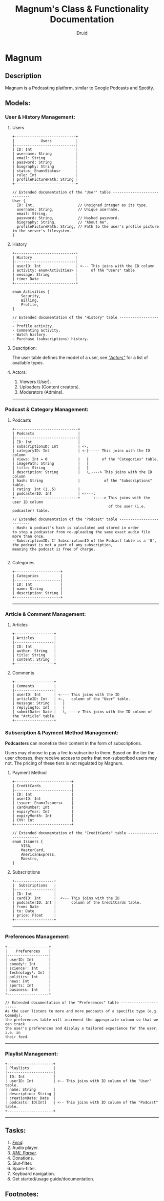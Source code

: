 #+TITLE: Magnum's Class & Functionality Documentation
#+AUTHOR: Druid

* Magnum
** Description
Magnum is a Podcasting platform, similar to Google Podcasts and Spotify.

** Models:
*** User & History Management:
**** Users
#+BEGIN_EXAMPLE
+----------------------------+
|            Users           |
|----------------------------|
| ID: Int                    |
| username: String           |
| email: String              |
| password: String           |
| biography: String          |
| status: Enum<Status>       |
| role: Int                  |
| profilePicturePath: String |
+----------------------------+

// Extended documentation of the "User" table -----------------------------
User {
  ID: Int,                    // Unsigned integer as its type.
  username: String,           // Unique username.
  email: String,
  password: String,           // Hashed password.
  biography: String,          // "About me".
  profilePicturePath: String, // Path to the user's profile picture in the server's filesystem.
}
#+END_EXAMPLE

**** History

#+BEGIN_EXAMPLE
+----------------------------+
| History                    |
|----------------------------|
| userID: Int                | <--- This joins with the ID column
| activity: enum<Activities> |      of the "Users" table
| message: String            |
| time: Date                 |
+----------------------------+

enum Activities {
    Security,
    Billing,
    Profile,
}

// Extended documentation of the "History" table --------------------------
- Profile activity.
- Commenting activity.
- Watch history.
- Purchase (subscriptions) history.
#+END_EXAMPLE

**** Description:
The user table defines the model of a user, see /[[#actors]["Actors"]]/  for a list of available types.

**** Actors:
:PROPERTIES:
:CUSTOM_ID: actors
:END:
1. Viewers (User).
2. Uploaders (Content creators).
3. Moderators (Admins).

-----

*** Podcast & Category Management:
**** Podcasts

#+BEGIN_EXAMPLE
+-----------------------------+
| Podcasts                    |
|-----------------------------|
| ID: Int                     |
| subscriptionID: Int         | <-,
| categoryID: Int             | <-|----- This joins with the ID column
| views: Int = 0              |   |      of the "Categories" table.
| imagePath: String           |   |
| title: String               |   |
| description: String         |   \,----> This joins with the ID column
| hash: String                |           of the "Subscriptions" table.
| rating: Int (1..5)          |
| podcasterID: Int            | <----:
+-----------------------------+      :----> This joins with the user ID column
                                            of the user (i.e. podcaster) table.

// Extended documentation of the "Podcast" table --------------------------
- Hash: A podcast's hash is calculated and stored in order
to stop a podcaster from re-uploading the same exact audio file more than once.
- SubscriptionID: If SubscriptionID of the Podcast table is a '0', the podcast is not a part of any subscription,
meaning the podcast is free of charge.

#+END_EXAMPLE

**** Categories

#+BEGIN_EXAMPLE
+---------------------+
| Categories          |
|---------------------|
| ID: Int             |
| name: String        |
| description: String |
+---------------------+
#+END_EXAMPLE

-----

*** Article & Comment Management:
**** Articles

#+BEGIN_EXAMPLE
+------------------+
| Articles         |
|------------------|
| ID: Int          |
| author: String   |
| title: String    |
| content: String  |
+------------------+
#+END_EXAMPLE

**** Comments

#+BEGIN_EXAMPLE
+------------------+
| Comments         |
|------------------|
| userID: Int      | <---- This joins with the ID
| articleID: Int   | <-,   column of the "User" table.
| message: String  |   |
| replyingTo: Int  |   |
| submitDate: Date |   \,-----> This joins with the ID column of the "Article" table.
+------------------+
#+END_EXAMPLE

*** Subscription & Payment Method Management:
*Podcasters* can monetize their content in the form of subscriptions.

Users may choose to pay a fee to subscribe to them. Based on the tier the user
chooses, they receive access to perks that non-subscribed users may not. The pricing
of these tiers is not regulated by Magnum.

**** Payment Method

#+BEGIN_EXAMPLE
+--------------------------+
| CreditCards              |
|--------------------------|
| ID: Int                  |
| userID: Int              |
| issuer: Enum<Issuers>    |
| cardNumber: Int          |
| expiryYear: Int          |
| expiryMonth: Int         |
| CVV: Int                 |
+--------------------------+

// Extended documentation of the "CreditCards" table --------------------------
enum Issuers {
    VISA,
    MasterCard,
    AmericanExpress,
    Maestro,
}
#+END_EXAMPLE

**** Subscriptions

#+BEGIN_EXAMPLE
+------------------+
|  Subscriptions   |
|------------------|
| ID: Int          |
| cardID: Int      |  <--- This joins with the ID
| podcasterID: Int |       column of the CreditCards table.
| from: Date       |
| to: Date         |
| price: Float     |
+------------------+
#+END_EXAMPLE

-----

*** Preferences Management:

#+BEGIN_EXAMPLE
+-------------------+
|    Preferences    |
|-------------------|
| userID: Int       |
| comedy¹: Int      |
| science²: Int     |
| technology³: Int  |
| politics: Int     |
| news: Int         |
| sports: Int       |
| business: Int     |
+-------------------+

// Extended documentation of the "Preferences" table ----------------------
As the user listens to more and more podcasts of a specific type (e.g. Comedy),
the preferences table will increment the appropriate column so that we can track
the user's preferences and display a tailored experience for the user, i.e. in
their feed.
#+END_EXAMPLE

-----

*** Playlist Management:

#+BEGIN_EXAMPLE
+---------------------+
| Playlists           |
|---------------------|
| ID: Int             |
| userID: Int         | <-- This joins with ID column of the "User" table.
| name: String        |
| description: String |
| creationDate: Date  |
| podcasts: ID[Int]   | <-- This joins with ID column of the "Podcast" table.
+---------------------+
#+END_EXAMPLE

-----

** Tasks:
1. /[[#foot][Feed]]/.
2. Audio player.
3. /[[#foot][XML Parser]]/.
4. Donations.
5. Slur-filter.
6. Spam-filter.
7. Keyboard navigation.
8. Get started/usage guide/documentation.

** Footnotes:
:PROPERTIES:
:CUSTOM_ID: foot
:END:
- Feed: A discoverable interface that presents a curated list of podcasts that constantly evolves per the *user's preferences*.
- XML Parser: RSS is at the backbone of the podcasting industry; RSS speaks XML. Magnum may retrieve and play *outside podcasts*, i.e. podcasts that are not available directly on the platform.
